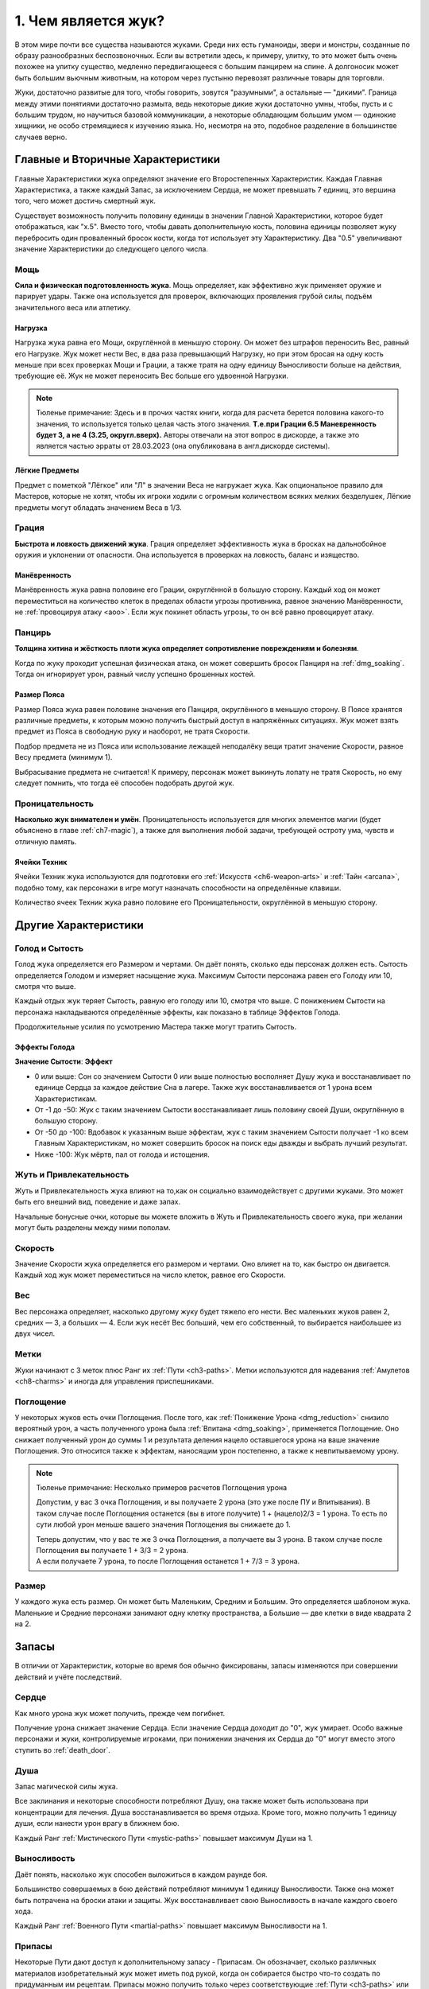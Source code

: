 .. _ch1-what-is-bug:
1. Чем является жук?
======================
В этом мире почти все существа называются жуками. Среди них есть гуманоиды, звери и монстры, созданные по образу разнообразных беспозвоночных. Если вы встретили здесь, к примеру, улитку, то это может быть очень похожее на улитку существо, медленно передвигающееся с большим панцирем на спине. А долгоносик может быть большим вьючным животным, на котором через пустыню перевозят различные товары для торговли.

Жуки, достаточно развитые для того, чтобы говорить, зовутся "разумными", а остальные — "дикими". Граница между этими понятиями достаточно размыта, ведь некоторые дикие жуки достаточно умны, чтобы, пусть и с большим трудом, но научиться базовой коммуникации, а некоторые обладающим большим умом — одинокие хищники, не особо стремящиеся к изучению языка. Но, несмотря на это, подобное разделение в большинстве случаев верно.

Главные и Вторичные Характеристики
-----------------------------------
Главные Характеристики жука определяют значение его Второстепенных Характеристик. Каждая Главная Характеристика, а также каждый Запас, за исключением Сердца, не может превышать 7 единиц, это вершина того, чего может достичь смертный жук.

Существует возможность получить половину единицы в значении Главной Характеристики, которое будет отображаться, как "х.5". Вместо того, чтобы давать дополнительную кость, половина единицы позволяет жуку перебросить один проваленный бросок кости, когда тот использует эту Характеристику. Два "0.5" увеличивают значение Характеристики до следующего целого числа.

Мощь
~~~~~~~~~~~~~~~
**Сила и физическая подготовленность жука**.
Мощь определяет, как эффективно жук применяет оружие и парирует удары. Также она используется для проверок, включающих проявления грубой силы, подъём значительного веса или атлетику.

Нагрузка
"""""""""""
Нагрузка жука равна его Мощи, округлённой в меньшую сторону. Он может без штрафов переносить Вес, равный его Нагрузке. Жук может нести Вес, в два раза превышающий Нагрузку, но при этом бросая на одну кость меньше при всех проверках Мощи и Грации, а также тратя на одну единицу Выносливости больше на действия, требующие её. Жук не может переносить Вес больше его удвоенной Нагрузки.

.. note::
    Тюленье примечание: Здесь и в прочих частях книги, когда для расчета берется половина какого-то значения, то используется только целая часть этого значения. **Т.е.при Грации 6.5 Маневренность будет 3, а не 4 (3.25, округл.вверх).** Авторы отвечали на этот вопрос в дискорде, а также это является частью эрраты от 28.03.2023 (она опубликована в англ.дискорде системы).

Лёгкие Предметы
"""""""""""""""""""
Предмет с пометкой "Лёгкое" или "Л" в значении Веса не нагружает жука. Как опциональное правило для Мастеров, которые не хотят, чтобы их игроки ходили с огромным количеством всяких мелких безделушек, Лёгкие предметы могут обладать значением Веса в 1/3.

Грация
~~~~~~~~~~~~~~~
**Быстрота и ловкость движений жука**.
Грация определяет эффективность жука в бросках на дальнобойное оружия и уклонении от опасности. Она используется в проверках на ловкость, баланс и изящество.

.. Часть "эффективность жука в бросках на дальнобойное оружия и уклонении от опасности" должна, по идее, больше нарративную часть описывать, а звучит как будто речь про механ (а про механ в следующем предложении обычно). Переформулировать. В оригинале: Grace determines one’s effectiveness at lobbing a ranged weapon or dodging incoming danger.

Манёвренность
"""""""""""""""""""
Манёвренность жука равна половине его Грации, округлённой в большую сторону. Каждый ход он может переместиться на количество клеток в пределах области угрозы противника, равное значению Манёвренности, не :ref:`провоцируя атаку <aoo>`. Если жук покинет область угрозы, то он всё равно провоцирует атаку.

Панцирь
~~~~~~~~~~~~~~~
**Толщина хитина и жёсткость плоти жука определяет сопротивление повреждениям и болезням**.

Когда по жуку проходит успешная физическая атака, он может совершить бросок Панциря на :ref:`dmg_soaking`. Тогда он игнорирует урон, равный числу успешно брошенных костей.

Размер Пояса
"""""""""""""""""""
Размер Пояса жука равен половине значения его Панциря, округлённого в меньшую сторону. В Поясе хранятся различные предметы, к которым можно получить быстрый доступ в напряжённых ситуациях. Жук может взять предмет из Пояса в свободную руку и наоборот, не тратя Скорости.

Подбор предмета не из Пояса или использование лежащей неподалёку вещи тратит значение Скорости, равное Весу предмета (минимум 1).

Выбрасывание предмета не считается! К примеру, персонаж может выкинуть лопату не тратя Скорость, но ему следует помнить, что тогда её способен подобрать другой жук.

Проницательность
~~~~~~~~~~~~~~~~~
**Насколько жук внимателен и умён**.
Проницательность используется для многих элементов магии (будет объяснено в главе :ref:`ch7-magic`), а также для выполнения любой задачи, требующей остроту ума, чувств и отличную память.

Ячейки Техник
"""""""""""""""""""
Ячейки Техник жука используются для подготовки его :ref:`Искусств <ch6-weapon-arts>` и :ref:`Тайн <arcana>`, подобно тому, как персонажи в игре могут назначать способности на определённые клавиши.

Количество ячеек Техник жука равно половине его Проницательности, округлённой в меньшую сторону.

Другие Характеристики
-----------------------------------
Голод и Сытость
~~~~~~~~~~~~~~~~~~~
Голод жука определяется его Размером и чертами. Он даёт понять, сколько еды персонаж должен есть. Сытость определяется Голодом и измеряет насыщение жука. Максимум Сытости персонажа равен его Голоду или 10, смотря что выше.

Каждый отдых жук теряет Сытость, равную его голоду или 10, смотря что выше. С понижением Сытости на персонажа накладываются определённые эффекты, как показано в таблице Эффектов Голода.

Продолжительные усилия по усмотрению Мастера также могут тратить Сытость.

Эффекты Голода
"""""""""""""""""""
**Значение Сытости**: **Эффект**

* 0 или выше: Сон со значением Сытости 0 или выше полностью восполняет Душу жука и восстанавливает по единице Сердца за каждое действие Сна в лагере. Также жук восстанавливается от 1 урона всем Характеристикам.
* От -1 до -50: Жук с таким значением Сытости восстанавливает лишь половину своей Души, округлённую в большую сторону.
* От -50 до -100: Вдобавок к указанным выше эффектам, жук с таким значением Сытости получает -1 ко всем Главным Характеристикам, но может совершить бросок на поиск еды дважды и выбрать лучший результат.
* Ниже -100: Жук мёртв, пал от голода и истощения.

.. Как применяются эффекты? Текущий и все выше? Текущий и все ниже? Только текущий? Уточнить, добавить Тюленье примечание

Жуть и Привлекательность
~~~~~~~~~~~~~~~~~~~~~~~~~~~~
Жуть и Привлекательность жука влияют на то,как он социально взаимодействует с другими жуками. Это может быть его внешний вид, поведение и даже запах.

Начальные бонусные очки, которые вы можете вложить в Жуть и Привлекательность своего жука, при желании могут быть разделены между ними пополам.

Скорость
~~~~~~~~~~~~~~~~~~~~~~~~~~~~
Значение Скорости жука определяется его размером и чертами. Оно влияет на то, как быстро он двигается. Каждый ход жук может переместиться на число клеток, равное его Скорости.

Вес
~~~~~~~~~~~~~
Вес персонажа определяет, насколько другому жуку будет тяжело его нести. Вес маленьких жуков равен 2, средних — 3, а больших — 4. Если жук несёт Вес больший, чем его собственный, то выбирается наибольшее из двух чисел.

.. _notches:
Метки
~~~~~~~~~~~~~
Жуки начинают с 3 меток плюс Ранг их :ref:`Пути <ch3-paths>`. Метки используются для надевания :ref:`Амулетов <ch8-charms>` и иногда для управления приспешниками.

.. _absorption:
Поглощение
~~~~~~~~~~~~~
У некоторых жуков есть очки Поглощения. После того, как :ref:`Понижение Урона <dmg_reduction>` снизило вероятный урон, а часть полученного урона была :ref:`Впитана <dmg_soaking>`, применяется Поглощение. Оно снижает полученный урон до суммы 1 и результата деления нацело оставшегося урона на ваше значение Поглощения. Это относится также к эффектам, наносящим урон постепенно, а также к невпитываемому урону.

.. note::
    
    Тюленье примечание: Несколько примеров расчетов Поглощения урона

    Допустим, у вас 3 очка Поглощения, и вы получаете 2 урона (это уже после ПУ и Впитывания). В таком случае после Поглощения останется (вы в итоге получите) 1 + (нацело)2/3 = 1 урона. То есть по сути любой урон меньше вашего значения Поглощения вы снижаете до 1.

    | Теперь допустим, что у вас те же 3 очка Поглощения, а получаете вы 3 урона. В таком случае после Поглощения вы получаете 1 + 3/3 = 2 урона.
    | А если получаете 7 урона, то после Поглощения останется 1 + 7/3 = 3 урона.

Размер
~~~~~~~~~~~~~
У каждого жука есть размер. Он может быть Маленьким, Средним и Большим. Это определяется шаблоном жука. Маленькие и Средние персонажи занимают одну клетку пространства, а Большие — две клетки в виде квадрата 2 на 2.

Запасы
-----------------------------------
В отличии от Характеристик, которые во время боя обычно фиксированы, запасы изменяются при совершении действий и учёте последствий.

Сердце
~~~~~~~~~~~~~
Как много урона жук может получить, прежде чем погибнет.

Получение урона снижает значение Сердца. Если значение Сердца доходит до "0", жук умирает. Особо важные персонажи и жуки, контролируемые игроками, при понижении значения их Сердца до "0" могут вместо этого ступить во :ref:`death_door`.

Душа
~~~~~~~~~~~~~
Запас магической силы жука.

Все заклинания и некоторые способности потребляют Душу, она также может быть использована при концентрации для лечения. Душа восстанавливается во время отдыха. Кроме того, можно получить 1 единицу души, если нанести урон врагу в ближнем бою.

Каждый Ранг :ref:`Мистического Пути <mystic-paths>` повышает максимум Души на 1.

Выносливость
~~~~~~~~~~~~~
Даёт понять, насколько жук способен выложиться в каждом раунде боя.

Большинство совершаемых в бою действий потребляют минимум 1 единицу Выносливости. Также она может быть потрачена на броски атаки и защиты. Жук восстанавливает свою Выносливость в начале каждого своего хода.

Каждый Ранг :ref:`Военного Пути <martial-paths>` повышает максимум Выносливости на 1.

.. _stash:
Припасы
~~~~~~~~~~~~~
Некоторые Пути дают доступ к дополнительному запасу - Припасам. Он обозначает, сколько различных материалов изобретательный жук может иметь под рукой, когда он собирается быстро что-то создать по придуманным им рецептам. Припасы можно получить только через соответствующие :ref:`Пути <ch3-paths>` или через другие открывающие их источники, а начальный максимум Припасов равен половине Проницательности жука, округлённой в большую сторону.

Обычные предметы требуют 1 единицу Припасов, необычные требуют 2, а редкие — 3. Созданные предметы распадаются на части или теряют свои свойства после их применения из-за своей импровизированной и временной природы.

.. _lifeblood:
.. _glory:
Приложение: Живокровь и Слава
~~~~~~~~~~~~~~~~~~~~~~~~~~~~~~~~~~~~~~~
Особые способности и магические эффекты могут дополнительно увеличивать запасы жука, которые отслеживаются отдельно от основных и не учитываются в максимальном их количестве: **Сердце Живокрови**, **Выносливость Славы**, **Душа Славы** и **Припасы Славы**.

Эти дополнительные очки исчезают, когда жук совершает :ref:`rest`, если не указано иначе.

Сердце Живокрови всегда тратится перед основным, в то время как использование обычных запасов или запасов Славы остаётся на усмотрение жука.
